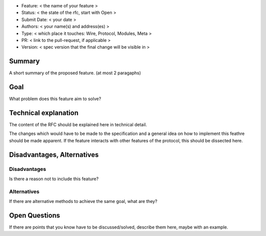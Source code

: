 - Feature: < the name of your feature >
- Status: < the state of the rfc, start with Open >
- Submit Date: < your date >
- Authors: < your name(s) and address(es) >
- Type: < which place it touches: Wire, Protocol, Modules, Meta >
- PR: < link to the pull-request, if applicable >
- Version: < spec version that the final change will be visible in >

Summary
=======

A short summary of the proposed feature. (at most 2 paragaphs)

Goal
====

What problem does this feature aim to solve?


Technical explanation
=====================

The content of the RFC should be explained here in technical detail.

The changes which would have to be made to the specification and a general
idea on how to implement this feathre should be made apparent.
If the feature interacts with other features of the protocol, this should
be dissected here.


Disadvantages, Alternatives
===========================

Disadvantages
-------------

Is there a reason not to include this feature?

Alternatives
------------

If there are alternative methods to achieve the same goal, what are they?


Open Questions
==============

If there are points that you know have to be discussed/solved, describe them
here, maybe with an example.
